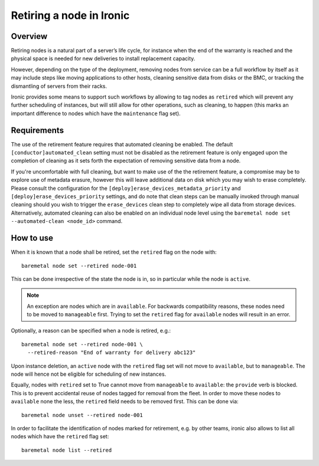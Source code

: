 .. _retirement:

=========================
Retiring a node in Ironic
=========================

Overview
========

Retiring nodes is a natural part of a server’s life cycle, for
instance when the end of the warranty is reached and the physical
space is needed for new deliveries to install replacement capacity.

However, depending on the type of the deployment, removing nodes
from service can be a full workflow by itself as it may include
steps like moving applications to other hosts, cleaning sensitive
data from disks or the BMC, or tracking the dismantling of servers
from their racks.

Ironic provides some means to support such workflows by allowing
to tag nodes as ``retired`` which will prevent any further
scheduling of instances, but will still allow for other operations,
such as cleaning, to happen (this marks an important difference to
nodes which have the ``maintenance`` flag set).

Requirements
============

The use of the retirement feature requires that automated cleaning
be enabled. The default ``[conductor]automated_clean`` setting must
not be disabled as the retirement feature is only engaged upon
the completion of cleaning as it sets forth the expectation of removing
sensitive data from a node.

If you're uncomfortable with full cleaning, but want to make use of the
the retirement feature, a compromise may be to explore use of metadata
erasure, however this will leave additional data on disk which you may
wish to erase completely. Please consult the configuration for the
``[deploy]erase_devices_metadata_priority`` and
``[deploy]erase_devices_priority`` settings, and do note that
clean steps can be manually invoked through manual cleaning should you
wish to trigger the ``erase_devices`` clean step to completely wipe
all data from storage devices. Alternatively, automated cleaning can
also be enabled on an individual node level using the
``baremetal node set --automated-clean <node_id>`` command.

How to use
==========

When it is known that a node shall be retired, set the ``retired``
flag on the node with::

  baremetal node set --retired node-001

This can be done irrespective of the state the node is in, so in
particular while the node is ``active``.

.. NOTE::
   An exception are nodes which are in ``available``. For backwards
   compatibility reasons, these nodes need to be moved to
   ``manageable`` first. Trying to set the ``retired`` flag for
   ``available`` nodes will result in an error.

Optionally, a reason can be specified when a node is retired, e.g.::

  baremetal node set --retired node-001 \
    --retired-reason "End of warranty for delivery abc123"

Upon instance deletion, an ``active`` node with the ``retired`` flag
set will not move to ``available``, but to ``manageable``. The node
will hence not be eligible for scheduling of new instances.

Equally, nodes with ``retired`` set to True cannot move from ``manageable``
to ``available``: the ``provide`` verb is blocked. This is to prevent
accidental reuse of nodes tagged for removal from the fleet. In order
to move these nodes to ``available`` none the less, the ``retired`` field
needs to be removed first. This can be done via::

  baremetal node unset --retired node-001

In order to facilitate the identification of nodes marked for retirement,
e.g. by other teams, ironic also allows to list all nodes which have the
``retired`` flag set::

  baremetal node list --retired
